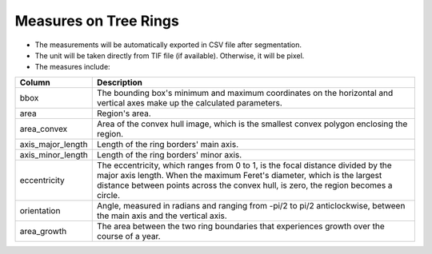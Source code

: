 ======================
Measures on Tree Rings
======================

- The measurements will be automatically exported in CSV file after segmentation.
- The unit will be taken directly from TIF file (if available). Otherwise, it will be pixel.
- The measures include:

+-------------------+----------------------------------------------------------------------------------------------------------------------------------------+
| Column            | Description                                                                                                                            |
+===================+========================================================================================================================================+
| bbox              | The bounding box's minimum and maximum coordinates on the horizontal and vertical axes make up the calculated parameters.              |
+-------------------+----------------------------------------------------------------------------------------------------------------------------------------+
| area              | Region's area.                                                                                                                         |
+-------------------+----------------------------------------------------------------------------------------------------------------------------------------+
| area_convex       | Area of the convex hull image, which is the smallest convex polygon enclosing the region.                                              |
+-------------------+----------------------------------------------------------------------------------------------------------------------------------------+
| axis_major_length | Length of the ring borders' main axis.                                                                                                 |
+-------------------+----------------------------------------------------------------------------------------------------------------------------------------+
| axis_minor_length | Length of the ring borders' minor axis.                                                                                                |
+-------------------+----------------------------------------------------------------------------------------------------------------------------------------+
| eccentricity      | The eccentricity, which ranges from 0 to 1, is the focal distance divided by the major axis length. When the maximum Feret's diameter, |
|                   | which is the largest distance between points across the convex hull, is zero, the region becomes a circle.                             |
+-------------------+----------------------------------------------------------------------------------------------------------------------------------------+
| orientation       | Angle, measured in radians and ranging from -pi/2 to pi/2 anticlockwise, between the main axis and the vertical axis.                  |
+-------------------+----------------------------------------------------------------------------------------------------------------------------------------+
| area_growth       | The area between the two ring boundaries that experiences growth over the course of a year.                                            |
+-------------------+----------------------------------------------------------------------------------------------------------------------------------------+